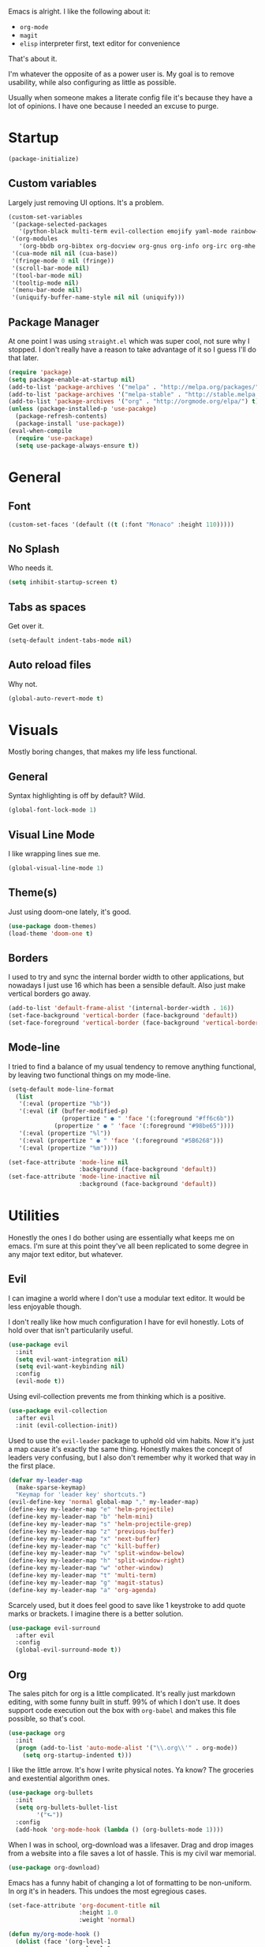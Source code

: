 Emacs is alright. I like the following about it:
+ =org-mode=
+ =magit=
+ =elisp= interpreter first, text editor for convenience
That's about it.

I'm whatever the opposite of as a power user is. My goal is to remove usability, while also configuring as little as possible.

Usually when someone makes a literate config file it's because they have a lot of opinions. I have one because I needed an excuse to purge.

* Startup
#+BEGIN_SRC emacs-lisp
  (package-initialize)
#+END_SRC
** Custom variables
Largely just removing UI options. It's a problem.
#+BEGIN_SRC emacs-lisp
  (custom-set-variables
   '(package-selected-packages
     '(python-black multi-term evil-collection emojify yaml-mode rainbow-mode web-mode use-package org-download org-bullets magit helm-projectile evil-surround))
   '(org-modules
     '(org-bbdb org-bibtex org-docview org-gnus org-info org-irc org-mhe org-rmail org-w3m))
   '(cua-mode nil nil (cua-base))
   '(fringe-mode 0 nil (fringe))
   '(scroll-bar-mode nil)
   '(tool-bar-mode nil)
   '(tooltip-mode nil)
   '(menu-bar-mode nil)
   '(uniquify-buffer-name-style nil nil (uniquify)))
#+END_SRC
** Package Manager
At one point I was using =straight.el= which was super cool, not sure why I stopped. I don't really have a reason to take advantage of it so I guess I'll do that later.
#+BEGIN_SRC emacs-lisp
  (require 'package)
  (setq package-enable-at-startup nil)
  (add-to-list 'package-archives '("melpa" . "http://melpa.org/packages/"))
  (add-to-list 'package-archives '("melpa-stable" . "http://stable.melpa.org/packages/"))
  (add-to-list 'package-archives '("org" . "http://orgmode.org/elpa/") t)
  (unless (package-installed-p 'use-pacakge)
    (package-refresh-contents)
    (package-install 'use-package))
  (eval-when-compile
    (require 'use-package)
    (setq use-package-always-ensure t))
#+END_SRC
* General
** Font
#+BEGIN_SRC emacs-lisp
  (custom-set-faces '(default ((t (:font "Monaco" :height 110)))))
#+END_SRC
** No Splash
Who needs it.
#+BEGIN_SRC emacs-lisp
  (setq inhibit-startup-screen t)
#+END_SRC
** Tabs as spaces
Get over it.
#+BEGIN_SRC emacs-lisp
  (setq-default indent-tabs-mode nil)
#+END_SRC
** Auto reload files
Why not.
#+BEGIN_SRC emacs-lisp
  (global-auto-revert-mode t)
#+END_SRC
* Visuals
Mostly boring changes, that makes my life less functional.
** General
Syntax highlighting is off by default? Wild.
#+BEGIN_SRC emacs-lisp
  (global-font-lock-mode 1)
#+END_SRC
** Visual Line Mode
I like wrapping lines sue me.
#+BEGIN_SRC emacs-lisp
  (global-visual-line-mode 1)
#+END_SRC
** Theme(s)
Just using doom-one lately, it's good.
#+BEGIN_SRC emacs-lisp
  (use-package doom-themes)
  (load-theme 'doom-one t)
#+END_SRC
** Borders
I used to try and sync the internal border width to other applications, but nowadays I just use 16 which has been a sensible default. Also just make vertical borders go away.
#+BEGIN_SRC emacs-lisp
  (add-to-list 'default-frame-alist '(internal-border-width . 16))
  (set-face-background 'vertical-border (face-background 'default))
  (set-face-foreground 'vertical-border (face-background 'vertical-border))
#+END_SRC
** Mode-line
I tried to find a balance of my usual tendency to remove anything functional, by leaving two functional things on my mode-line.
#+BEGIN_SRC emacs-lisp
  (setq-default mode-line-format
    (list
     '(:eval (propertize "%b"))
     '(:eval (if (buffer-modified-p)
                 (propertize " ● " 'face '(:foreground "#ff6c6b"))
               (propertize " ● " 'face '(:foreground "#98be65"))))
     '(:eval (propertize "%l"))
     '(:eval (propertize " ● " 'face '(:foreground "#5B6268")))
     '(:eval (propertize "%m"))))

  (set-face-attribute 'mode-line nil
                      :background (face-background 'default))
  (set-face-attribute 'mode-line-inactive nil
                      :background (face-background 'default))
#+END_SRC
* Utilities
Honestly the ones I do bother using are essentially what keeps me on emacs. I'm sure at this point they've all been replicated to some degree in any major text editor, but whatever.
** Evil
I can imagine a world where I don't use a modular text editor. It would be less enjoyable though.

I don't really like how much configuration I have for evil honestly. Lots of hold over that isn't particularily useful.
#+BEGIN_SRC emacs-lisp
(use-package evil
  :init
  (setq evil-want-integration nil)
  (setq evil-want-keybinding nil)
  :config
  (evil-mode t))
#+END_SRC
Using evil-collection prevents me from thinking which is a positive.
#+BEGIN_SRC emacs-lisp
(use-package evil-collection
  :after evil
  :init (evil-collection-init))
#+END_SRC
Used to use the =evil-leader= package to uphold old vim habits. Now it's just a map cause it's exactly the same thing. Honestly makes the concept of leaders very confusing, but I also don't remember why it worked that way in the first place. 
#+BEGIN_SRC emacs-lisp
(defvar my-leader-map
  (make-sparse-keymap)
  "Keymap for 'leader key' shortcuts.")
(evil-define-key 'normal global-map "," my-leader-map)
(define-key my-leader-map "e" 'helm-projectile)
(define-key my-leader-map "b" 'helm-mini)
(define-key my-leader-map "s" 'helm-projectile-grep)
(define-key my-leader-map "z" 'previous-buffer)
(define-key my-leader-map "x" 'next-buffer)
(define-key my-leader-map "c" 'kill-buffer)
(define-key my-leader-map "v" 'split-window-below)
(define-key my-leader-map "h" 'split-window-right)
(define-key my-leader-map "w" 'other-window)
(define-key my-leader-map "t" 'multi-term)
(define-key my-leader-map "g" 'magit-status)
(define-key my-leader-map "a" 'org-agenda)
#+END_SRC
Scarcely used, but it does feel good to save like 1 keystroke to add quote marks or brackets. I imagine there is a better solution.
#+BEGIN_SRC emacs-lisp
(use-package evil-surround
  :after evil
  :config
  (global-evil-surround-mode t))
#+END_SRC
** Org
The sales pitch for org is a little complicated. It's really just markdown editing, with some funny built in stuff. 99% of which I don't use. It does support code execution out the box with =org-babel= and makes this file possible, so that's cool.
#+BEGIN_SRC emacs-lisp
   (use-package org
     :init
     (progn (add-to-list 'auto-mode-alist '("\\.org\\'" . org-mode))
       (setq org-startup-indented t)))
#+END_SRC
I like the little arrow. It's how I write physical notes. Ya know? The groceries and exestential algorithm ones.
#+BEGIN_SRC emacs-lisp
   (use-package org-bullets
     :init
     (setq org-bullets-bullet-list
           '("⮑"))
     :config
     (add-hook 'org-mode-hook (lambda () (org-bullets-mode 1))))
#+END_SRC
When I was in school, org-download was a lifesaver. Drag and drop images from a website into a file saves a lot of hassle. This is my civil war memorial.
#+BEGIN_SRC emacs-lisp
   (use-package org-download)
#+END_SRC
Emacs has a funny habit of changing a lot of formatting to be non-uniform. In org it's in headers. This undoes the most egregious cases.
#+BEGIN_SRC emacs-lisp
  (set-face-attribute 'org-document-title nil
                      :height 1.0
                      :weight 'normal)

  (defun my/org-mode-hook ()
    (dolist (face '(org-level-1
                    org-level-2
                    org-level-3
                    org-level-4
                    org-level-5))
    (set-face-attribute face nil :weight 'semi-bold :height 1.0)))

  (add-hook 'org-mode-hook #'my/org-mode-hook)
#+END_SRC
Using a raw =t= as a bind in org-mode is pretty wild. I must have needed to update =to-do= items constantly in the past.
#+BEGIN_SRC emacs-lisp
(evil-define-key 'normal org-mode-map
  (kbd "t")   'org-todo
  (kbd "M-k") 'org-prev-superior
  (kbd "M-j") 'org-next-superior
  (kbd "M-h") 'org-promote-subtree
  (kbd "M-l") 'org-demote-subtree)
#+END_SRC
** Helm
Last I checked helm is no longer supported after the single maintainer just said he was over it one day. I'm just gonna put off looking at the million other selection frameworks.
#+BEGIN_SRC emacs-lisp
(use-package helm)
(global-set-key (kbd "M-x") 'helm-M-x)
(setq helm-M-x-fuzzy-match t)
(setq helm-display-header-line nil)
#+END_SRC
** Projectile
I pretty much only care about projectile in the context of =helm-projectile= and =helm-projectile-grep=. More narrowing thanks.
#+BEGIN_SRC emacs-lisp
(use-package projectile)
(use-package helm-projectile)
(projectile-global-mode)
(setq projectile-completion-system 'helm)
(setq projectile-enable-caching t)
(helm-projectile-on)
#+END_SRC
** Magit
Magit makes me reconsider what the UX experience should be for every piece of software I use for programming. No configuration necessary.
#+BEGIN_SRC emacs-lisp
  (use-package magit)
#+END_SRC
** Tramp
Tramp is very good. It might not be unique, but it functions in a way where it works how I expect everytime. Primary way I edit remote files.
#+BEGIN_SRC emacs-lisp
  (setq tramp-default-method "ssh")
  (eval-after-load 'tramp '(setenv "SHELL" "/bin/bash"))
#+END_SRC
** Terminal
Had a phase where I tried to exclusivly use terminals within emacs, but there was always some compatibility issue no matter the amount of configuration. Now I just use default mutli-term with zsh. Boring.

I was really into the idea of [[https://github.com/akermu/emacs-libvterm][vterm]] for a bit and then just didn't care after it failed to compile one time.
#+BEGIN_SRC emacs-lisp
  (setq multi-term-program "/bin/zsh")
#+END_SRC
* Languages
Largly emacs language "mode" support is pretty good out of the box, and I don't need much besides that. Maybe I'll use [[http://company-mode.github.io][company]] one day.
** Python
I've been using black for a bit now. Is it better then any other python formatter? No idea.
#+BEGIN_SRC emacs-lisp
(use-package python-black
  :after python
  :hook (python-mode . python-black-on-save-mode))
#+END_SRC
** Web Shit
Web mode is ok, I never think about it. I used to be a big [[https://github.com/smihica/emmet-mode][emmet]] fan. One day I didn't have it in my config and never bothered to re-add it. My life remained the same.
#+BEGIN_SRC emacs-lisp
(use-package web-mode
  :ensure t
  :mode
  ("\\.ejs\\'" "\\.hbs\\'" "\\.html\\'" "\\.php\\'" "\\.[jt]sx?\\'")
  :config
  (setq web-mode-content-types-alist '(("jsx" . "\\.[jt]sx?\\'")))
  (setq web-mode-enable-auto-pairing t)
  (setq web-mode-enable-auto-closing t)
  (setq web-mode-enable-current-element-highlight t))
#+END_SRC
* Other
Anything I don't feel like explaining to myself or phantoms.
#+BEGIN_SRC emacs-lisp
  (use-package rainbow-mode)
  (use-package emojify)
  (use-package yaml-mode)
#+END_SRC
